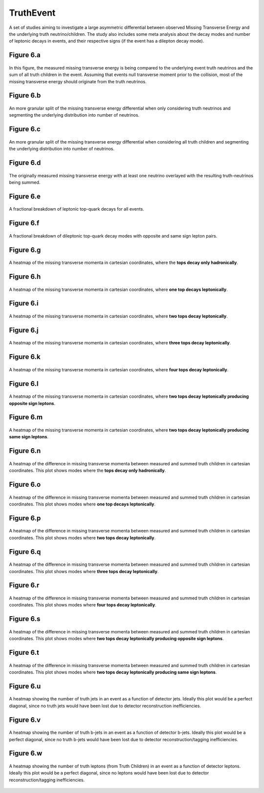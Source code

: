 TruthEvent
==========

A set of studies aiming to investigate a large asymmetric differential between observed Missing Transverse Energy and the underlying truth neutrino/children.
The study also includes some meta analysis about the decay modes and number of leptonic decays in events, and their respective signs (if the event has a dilepton decay mode).

Figure 6.a
----------
.. figure:: ./figures/Figure.6.a.png
   :align: center
   :name: Figure.6.a

   In this figure, the measured missing transverse energy is being compared to the underlying event truth neutrinos and the sum of all truth children in the event.
   Assuming that events null transverse moment prior to the collision, most of the missing transverse energy should originate from the truth neutrinos.

Figure 6.b
----------
.. figure:: ./figures/Figure.6.b.png
   :align: center
   :name: Figure.6.b
    
   An more granular split of the missing transverse energy differential when only considering truth neutrinos and segmenting the underlying distribution into number of neutrinos.

Figure 6.c
----------
.. figure:: ./figures/Figure.6.c.png
   :align: center
   :name: Figure.6.c
    
   An more granular split of the missing transverse energy differential when considering all truth children and segmenting the underlying distribution into number of neutrinos.

Figure 6.d
----------
.. figure:: ./figures/Figure.6.d.png
   :align: center
   :name: Figure.6.d
    
   The originally measured missing transverse energy with at least one neutrino overlayed with the resulting truth-neutrinos being summed.

Figure 6.e
----------
.. figure:: ./figures/Figure.6.e.png
   :align: center
   :name: Figure.6.e

   A fractional breakdown of leptonic top-quark decays for all events.

Figure 6.f
----------
.. figure:: ./figures/Figure.6.f.png
   :align: center
   :name: Figure.6.f

   A fractional breakdown of dileptonic top-quark decay modes with opposite and same sign lepton pairs.

Figure 6.g
----------
.. figure:: ./figures/Figure.6.g.png
   :align: center
   :name: Figure.6.g

   A heatmap of the missing transverse momenta in cartesian coordinates, where the **tops decay only hadronically**.

Figure 6.h
----------
.. figure:: ./figures/Figure.6.h.png
   :align: center
   :name: Figure.6.h

   A heatmap of the missing transverse momenta in cartesian coordinates, where **one top decays leptonically**.

Figure 6.i
----------
.. figure:: ./figures/Figure.6.i.png
   :align: center
   :name: Figure.6.i

   A heatmap of the missing transverse momenta in cartesian coordinates, where **two tops decay leptonically**.

Figure 6.j
----------
.. figure:: ./figures/Figure.6.j.png
   :align: center
   :name: Figure.6.j

   A heatmap of the missing transverse momenta in cartesian coordinates, where **three tops decay leptonically**.

Figure 6.k
----------
.. figure:: ./figures/Figure.6.k.png
   :align: center
   :name: Figure.6.k

   A heatmap of the missing transverse momenta in cartesian coordinates, where **four tops decay leptonically**.

Figure 6.l
----------
.. figure:: ./figures/Figure.6.l.png
   :align: center
   :name: Figure.6.l

   A heatmap of the missing transverse momenta in cartesian coordinates, where **two tops decay leptonically producing opposite sign leptons**.

Figure 6.m
----------
.. figure:: ./figures/Figure.6.m.png
   :align: center
   :name: Figure.6.m

   A heatmap of the missing transverse momenta in cartesian coordinates, where **two tops decay leptonically producing same sign leptons**.

Figure 6.n
----------
.. figure:: ./figures/Figure.6.n.png
   :align: center
   :name: Figure.6.n

   A heatmap of the difference in missing transverse momenta between measured and summed truth children in cartesian coordinates.
   This plot shows modes where the **tops decay only hadronically**.

Figure 6.o
----------
.. figure:: ./figures/Figure.6.o.png
   :align: center
   :name: Figure.6.o

   A heatmap of the difference in missing transverse momenta between measured and summed truth children in cartesian coordinates.
   This plot shows modes where **one top decays leptonically**.

Figure 6.p
----------
.. figure:: ./figures/Figure.6.p.png
   :align: center
   :name: Figure.6.p

   A heatmap of the difference in missing transverse momenta between measured and summed truth children in cartesian coordinates.
   This plot shows modes where **two tops decay leptonically**.

Figure 6.q
----------
.. figure:: ./figures/Figure.6.q.png
   :align: center
   :name: Figure.6.q

   A heatmap of the difference in missing transverse momenta between measured and summed truth children in cartesian coordinates.
   This plot shows modes where **three tops decay leptonically**.

Figure 6.r
----------
.. figure:: ./figures/Figure.6.r.png
   :align: center
   :name: Figure.6.r

   A heatmap of the difference in missing transverse momenta between measured and summed truth children in cartesian coordinates.
   This plot shows modes where **four tops decay leptonically**.

Figure 6.s
----------
.. figure:: ./figures/Figure.6.s.png
   :align: center
   :name: Figure.6.s

   A heatmap of the difference in missing transverse momenta between measured and summed truth children in cartesian coordinates.
   This plot shows modes where **two tops decay leptonically producing opposite sign leptons**.

Figure 6.t
----------
.. figure:: ./figures/Figure.6.t.png
   :align: center
   :name: Figure.6.t

   A heatmap of the difference in missing transverse momenta between measured and summed truth children in cartesian coordinates.
   This plot shows modes where **two tops decay leptonically producing same sign leptons**.

Figure 6.u
----------
.. figure:: ./figures/Figure.6.u.png
   :align: center
   :name: Figure.6.u

   A heatmap showing the number of truth jets in an event as a function of detector jets.
   Ideally this plot would be a perfect diagonal, since no truth jets would have been lost due to detector reconstruction inefficiencies.

Figure 6.v
----------
.. figure:: ./figures/Figure.6.v.png
   :align: center
   :name: Figure.6.v

   A heatmap showing the number of truth b-jets in an event as a function of detector b-jets.
   Ideally this plot would be a perfect diagonal, since no truth b-jets would have been lost due to detector reconstruction/tagging inefficiencies.

Figure 6.w
----------
.. figure:: ./figures/Figure.6.w.png
   :align: center
   :name: Figure.6.w

   A heatmap showing the number of truth leptons (from Truth Children) in an event as a function of detector leptons.
   Ideally this plot would be a perfect diagonal, since no leptons would have been lost due to detector reconstruction/tagging inefficiencies.


